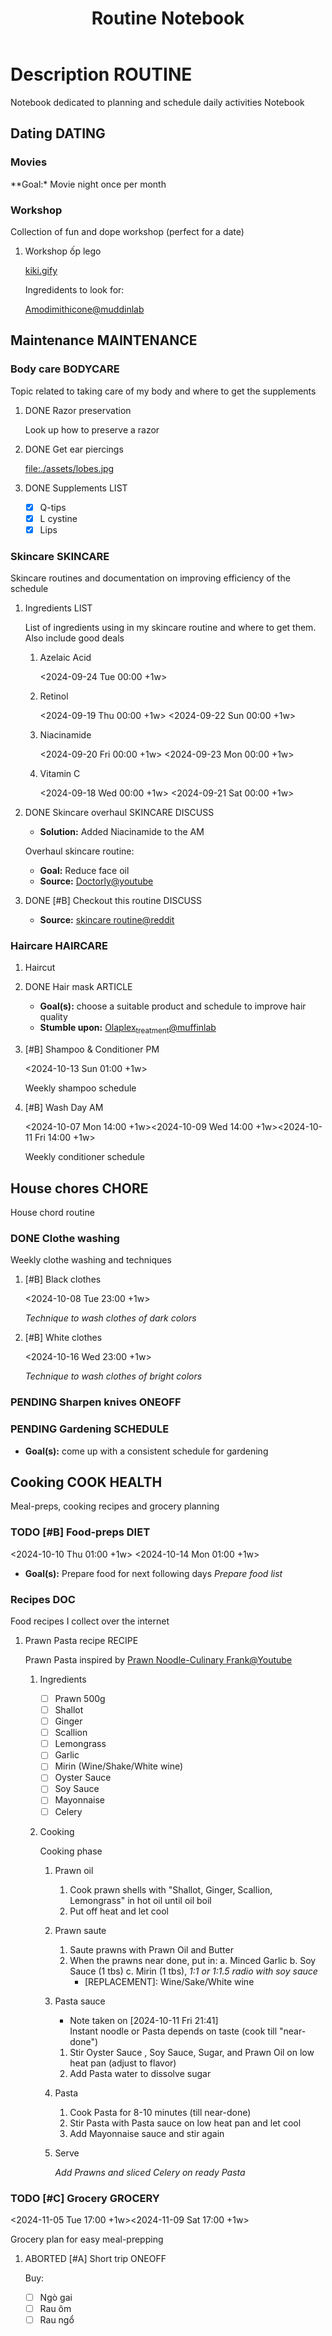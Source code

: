 #+TITLE:Routine Notebook

* Description :ROUTINE:

Notebook dedicated to planning and schedule daily activities Notebook

** Dating :DATING:

*** Movies

**Goal:* Movie night once per month

*** Workshop

Collection of fun and dope workshop (perfect for a date)

**** Workshop ốp lego
:PROPERTIES:
:CREATED:  [2024-08-25 Sun 02:45]
:END:

[[https://vm.tiktok.com/ZS2MpHACV/][kiki.gify]]


Ingredidents to look for:

[[https://labmuffin.com/amodimethicone-my-new-favourite-hair-ingredient/][Amodimithicone@muddinlab]]

** Maintenance :MAINTENANCE:
:PROPERTIES:
:CUSTOM_ID: maintenance
:END:

*** Body care :BODYCARE:

Topic related to taking care of my body and where to get the supplements

**** DONE Razor preservation
CLOSED: [2024-04-20 Sat 08:47]

Look up how to preserve a razor

**** DONE Get ear piercings
CLOSED: [2024-09-11 Wed 21:14] DEADLINE: <2024-09-11 Wed 16:00>

file:./assets/lobes.jpg

**** DONE Supplements :LIST:
CLOSED: [2024-09-29 Sun 20:14] SCHEDULED: <2024-09-29 Sun 16:00>

- [X] Q-tips
- [X] L cystine
- [X] Lips

*** Skincare :SKINCARE:

Skincare routines and documentation on improving efficiency of the schedule

**** Ingredients :LIST:

List of ingredients using in my skincare routine and where to get them. Also include good deals

***** Azelaic Acid

<2024-09-24 Tue 00:00 +1w>

***** Retinol

<2024-09-19 Thu 00:00 +1w>
<2024-09-22 Sun 00:00 +1w>

***** Niacinamide

<2024-09-20 Fri 00:00 +1w>
<2024-09-23 Mon 00:00 +1w>

***** Vitamin C

<2024-09-18 Wed 00:00 +1w>
<2024-09-21 Sat 00:00 +1w>

**** DONE Skincare overhaul :SKINCARE:DISCUSS:
CLOSED: [2024-10-01 Tue 19:59] DEADLINE: <2024-10-01 Tue 04:00>

- *Solution:*  Added Niacinamide to the AM

Overhaul skincare routine:

- *Goal:*  Reduce face oil
- *Source:*  [[https://www.youtube.com/watch?v=hevaszImfJk&t=287][Doctorly@youtube]]

**** DONE [#B] Checkout this routine :DISCUSS:
CLOSED: [2024-10-07 Mon 19:50] SCHEDULED: <2024-10-07 Mon 05:00>

- *Source:*  [[https://www.reddit.com/r/SkincareAddiction/comments/tm9cw6/routine_help_is_it_safe_to_use_a_salicylic_acid/][skincare routine@reddit]]

*** Haircare :HAIRCARE:

**** Haircut
DEADLINE: <2024-10-22 Tue 17:00 +1m>
:PROPERTIES:
:LAST_REPEAT: [2024-09-23 Mon 19:22]
:END:

**** DONE Hair mask :ARTICLE:
CLOSED: [2024-10-07 Mon 04:37]

- *Goal(s):* choose a suitable product and schedule to improve hair quality
- *Stumble upon:*  [[https://labmuffin.com/how-does-olaplex-hair-treatment-work/][Olaplex_treatment@muffinlab]]

**** [#B] Shampoo & Conditioner PM

<2024-10-13 Sun 01:00 +1w>
:PROPERTIES:
:CUSTOM_ID: shampoo_day
:END:

Weekly shampoo schedule

**** [#B] Wash Day AM
:PROPERTIES:
:CUSTOM_ID: wash_day
:END:

<2024-10-07 Mon 14:00 +1w><2024-10-09 Wed 14:00 +1w><2024-10-11 Fri 14:00 +1w>


Weekly conditioner schedule

** House chores :CHORE:

House chord routine

*** DONE Clothe washing
CLOSED: [2024-10-10 Thu 21:00]

Weekly clothe washing and techniques 

**** [#B] Black clothes

<2024-10-08 Tue 23:00 +1w>

/Technique to wash clothes of dark colors/

**** [#B] White clothes

<2024-10-16 Wed 23:00 +1w>

/Technique to wash clothes of bright colors/

*** PENDING Sharpen knives :ONEOFF:

*** PENDING Gardening :SCHEDULE:

- *Goal(s):* come up with a consistent schedule for gardening

** Cooking :COOK:HEALTH:

Meal-preps, cooking recipes and grocery planning  

*** TODO [#B] Food-preps :DIET:

<2024-10-10 Thu 01:00 +1w>
<2024-10-14 Mon 01:00 +1w>

- *Goal(s):* Prepare food for next following days
  /Prepare food list/

*** Recipes :DOC:

Food recipes I collect over the internet

**** Prawn Pasta recipe :RECIPE:

Prawn Pasta inspired by [[https://youtube.com/watch?v=0z3ky30sLyc][Prawn Noodle-Culinary Frank@Youtube]]

***** Ingredients

- [ ] Prawn 500g
- [ ] Shallot
- [ ] Ginger
- [ ] Scallion
- [ ] Lemongrass
- [ ] Garlic
- [ ] Mirin (Wine/Shake/White wine)
- [ ] Oyster Sauce
- [ ] Soy Sauce
- [ ] Mayonnaise
- [ ] Celery

***** Cooking

Cooking phase

****** Prawn oil

1. Cook prawn shells with "Shallot, Ginger, Scallion, Lemongrass" in hot oil until oil boil
2. Put off heat and let cool

****** Prawn saute

1. Saute prawns with Prawn Oil and Butter
2. When the prawns near done, put in: 
   a. Minced Garlic
   b. Soy Sauce (1 tbs)
   c. Mirin (1 tbs), /1:1 or 1:1.5 radio with soy sauce/
     - [REPLACEMENT]: Wine/Sake/White wine

****** Pasta sauce
- Note taken on [2024-10-11 Fri 21:41] \\
  Instant noodle or Pasta depends on taste (cook till "near-done")

1. Stir Oyster Sauce , Soy Sauce, Sugar, and Prawn Oil on low heat pan (adjust to flavor)
2. Add Pasta water to dissolve sugar

****** Pasta

1. Cook Pasta for 8-10 minutes (till near-done)
2. Stir Pasta with Pasta sauce on low heat pan and let cool
3. Add Mayonnaise sauce and stir again

****** Serve

/Add Prawns and sliced Celery on ready Pasta/

*** TODO [#C] Grocery :GROCERY:

<2024-11-05 Tue 17:00 +1w><2024-11-09 Sat 17:00 +1w>

Grocery plan for easy meal-prepping 

**** ABORTED [#A] Short trip :ONEOFF:
CLOSED: [2024-10-10 Thu 19:46] SCHEDULED: <2024-10-12 Sat 17:00>

Buy:
  - [ ] Ngò gai
  - [ ] Rau ôm
  - [ ] Rau ngổ

